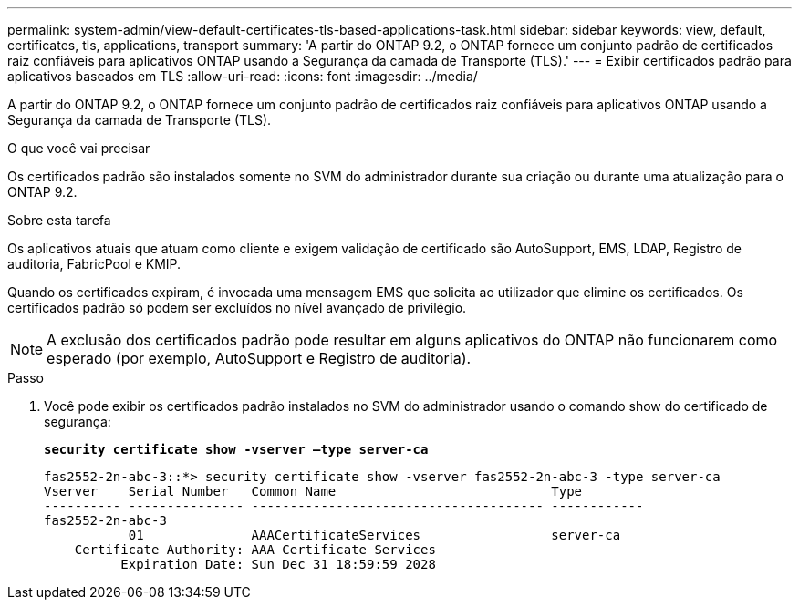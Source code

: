 ---
permalink: system-admin/view-default-certificates-tls-based-applications-task.html 
sidebar: sidebar 
keywords: view, default, certificates, tls, applications, transport 
summary: 'A partir do ONTAP 9.2, o ONTAP fornece um conjunto padrão de certificados raiz confiáveis para aplicativos ONTAP usando a Segurança da camada de Transporte (TLS).' 
---
= Exibir certificados padrão para aplicativos baseados em TLS
:allow-uri-read: 
:icons: font
:imagesdir: ../media/


[role="lead"]
A partir do ONTAP 9.2, o ONTAP fornece um conjunto padrão de certificados raiz confiáveis para aplicativos ONTAP usando a Segurança da camada de Transporte (TLS).

.O que você vai precisar
Os certificados padrão são instalados somente no SVM do administrador durante sua criação ou durante uma atualização para o ONTAP 9.2.

.Sobre esta tarefa
Os aplicativos atuais que atuam como cliente e exigem validação de certificado são AutoSupport, EMS, LDAP, Registro de auditoria, FabricPool e KMIP.

Quando os certificados expiram, é invocada uma mensagem EMS que solicita ao utilizador que elimine os certificados. Os certificados padrão só podem ser excluídos no nível avançado de privilégio.

[NOTE]
====
A exclusão dos certificados padrão pode resultar em alguns aplicativos do ONTAP não funcionarem como esperado (por exemplo, AutoSupport e Registro de auditoria).

====
.Passo
. Você pode exibir os certificados padrão instalados no SVM do administrador usando o comando show do certificado de segurança:
+
`*security certificate show -vserver –type server-ca*`

+
[listing]
----

fas2552-2n-abc-3::*> security certificate show -vserver fas2552-2n-abc-3 -type server-ca
Vserver    Serial Number   Common Name                            Type
---------- --------------- -------------------------------------- ------------
fas2552-2n-abc-3
           01              AAACertificateServices                 server-ca
    Certificate Authority: AAA Certificate Services
          Expiration Date: Sun Dec 31 18:59:59 2028
----

